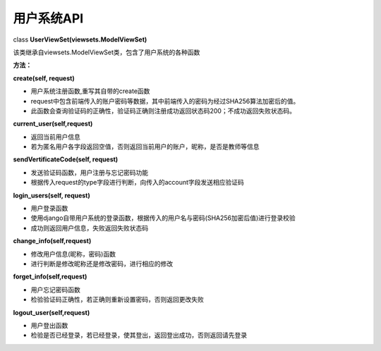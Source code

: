 用户系统API
===========

class **UserViewSet(viewsets.ModelViewSet)**

| 该类继承自viewsets.ModelViewSet类，包含了用户系统的各种函数

**方法：**

| **create(self, request)**

-  用户系统注册函数,重写其自带的create函数
-  request中包含前端传入的账户密码等数据，其中前端传入的密码为经过SHA256算法加密后的值。
-  此函数会查询验证码的正确性，验证码正确则注册成功返回状态码200；不成功返回失败状态码。

| **current\_user(self,request)** 

-  返回当前用户信息 
-  若为匿名用户各字段返回空值，否则返回当前用户的账户，昵称，是否是教师等信息

| **sendVertificateCode(self, request)** 

-  发送验证码函数，用户注册与忘记密码功能 
-  根据传入request的type字段进行判断，向传入的account字段发送相应验证码

| **login\_users(self, request)** 

-  用户登录函数 
-  使用django自带用户系统的登录函数，根据传入的用户名与密码(SHA256加密后值)进行登录校验
-  成功则返回用户信息，失败返回失败状态码

| **change\_info(self,request)** 

-  修改用户信息(昵称，密码)函数 
-  进行判断是修改昵称还是修改密码，进行相应的修改

| **forget\_info(self,request)** 

-  用户忘记密码函数 
-  检验验证码正确性，若正确则重新设置密码，否则返回更改失败

| **logout\_user(self,request)** 

-  用户登出函数 
-  检验是否已经登录，若已经登录，使其登出，返回登出成功，否则返回请先登录
